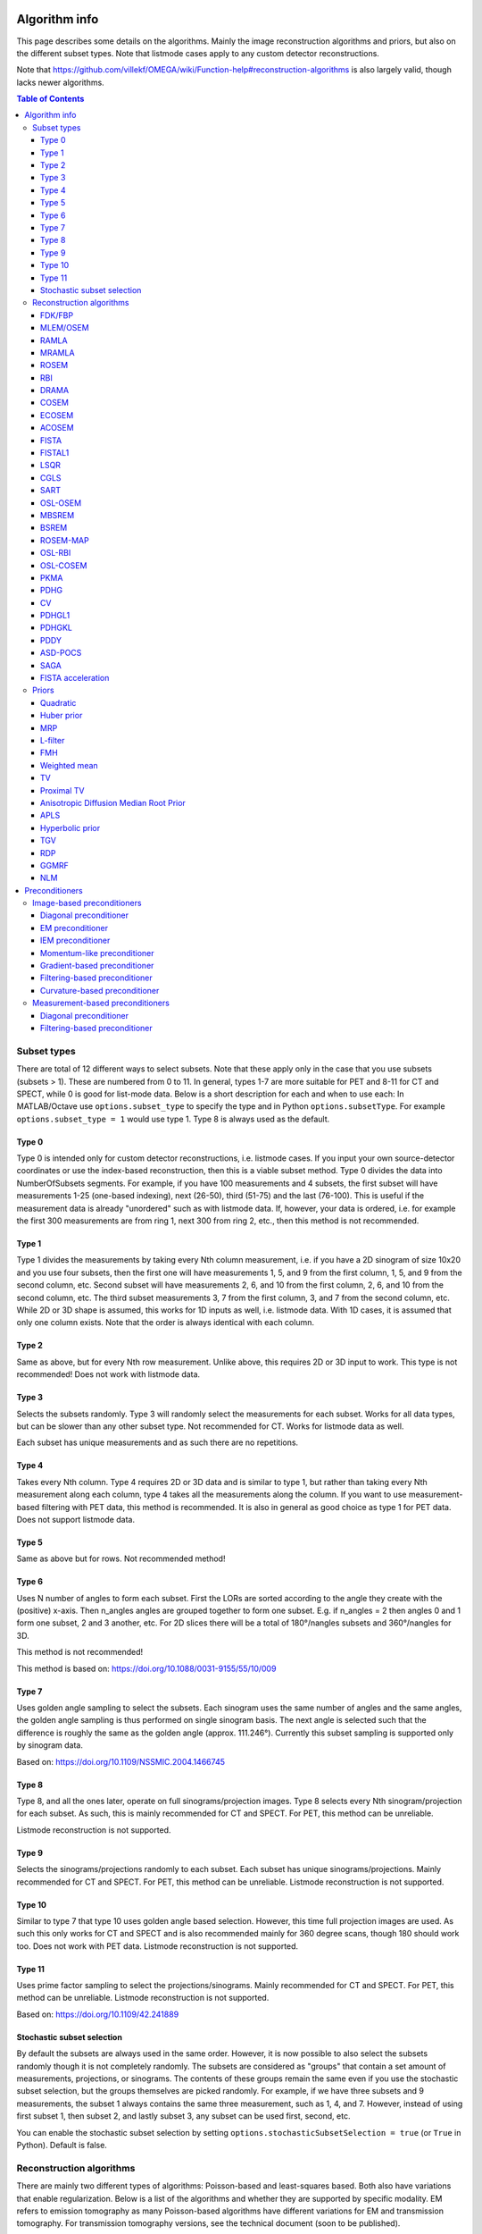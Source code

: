 Algorithm info
===============

This page describes some details on the algorithms. Mainly the image reconstruction algorithms and priors, but also on the different subset types. Note that listmode cases apply to any custom detector reconstructions.

Note that https://github.com/villekf/OMEGA/wiki/Function-help#reconstruction-algorithms is also largely valid, though lacks newer algorithms.

.. contents:: Table of Contents

Subset types
------------

There are total of 12 different ways to select subsets. Note that these apply only in the case that you use subsets (subsets > 1). These are numbered from 0 to 11. In general, types 1-7 are more suitable for PET and 8-11 for CT and SPECT, while 0 is good for list-mode data.
Below is a short description for each and when to use each: In MATLAB/Octave use ``options.subset_type`` to specify the type and in Python ``options.subsetType``. For example ``options.subset_type = 1`` would use type 1. Type 8 is always used as the default.

Type 0
^^^^^^

Type 0 is intended only for custom detector reconstructions, i.e. listmode cases. If you input your own source-detector coordinates or use the index-based reconstruction, then this is a viable subset method. 
Type 0 divides the data into NumberOfSubsets segments. For example, if you have 100 measurements and 4 subsets, the first subset will have measurements 1-25 (one-based indexing), next (26-50), third (51-75) and the last (76-100).
This is useful if the measurement data is already "unordered" such as with listmode data. If, however, your data is ordered, i.e. for example the first 300 measurements are from ring 1, next 300 from ring 2, etc., then this method
is not recommended.

Type 1
^^^^^^

Type 1 divides the measurements by taking every Nth column measurement, i.e. if you have a 2D sinogram of size 10x20 and you use four subsets, then the first one will have measurements 1, 5, and 9 from the first column, 1, 5, and 9 from the
second column, etc. Second subset will have measurements 2, 6, and 10 from the first column, 2, 6, and 10 from the second column, etc. The third subset measurements 3, 7 from the first column, 3, and 7 from the second column, etc. 
While 2D or 3D shape is assumed, this works for 1D inputs as well, i.e. listmode data. With 1D cases, it is assumed that only one column exists. Note that the order is always identical with each column.

Type 2
^^^^^^

Same as above, but for every Nth row measurement. Unlike above, this requires 2D or 3D input to work. This type is not recommended! Does not work with listmode data.

Type 3
^^^^^^

Selects the subsets randomly. Type 3 will randomly select the measurements for each subset. Works for all data types, but can be slower than any other subset type. Not recommended for CT. Works for listmode data as well.

Each subset has unique measurements and as such there are no repetitions.

Type 4
^^^^^^

Takes every Nth column. Type 4 requires 2D or 3D data and is similar to type 1, but rather than taking every Nth measurement along each column, type 4 takes all the measurements along the column. If you want to use measurement-based
filtering with PET data, this method is recommended. It is also in general as good choice as type 1 for PET data. Does not support listmode data.

Type 5
^^^^^^

Same as above but for rows. Not recommended method!

Type 6
^^^^^^

Uses N number of angles to form each subset. First the LORs are sorted according to the angle they create with the (positive) x-axis. Then n_angles angles are grouped together to form one subset. E.g. if n_angles = 2 then 
angles 0 and 1 form one subset, 2 and 3 another, etc. For 2D slices there will be a total of 180°/nangles subsets and 360°/nangles for 3D. 

This method is not recommended!

This method is based on: https://doi.org/10.1088/0031-9155/55/10/009

Type 7
^^^^^^

Uses golden angle sampling to select the subsets. Each sinogram uses the same number of angles and the same angles, the golden angle sampling is thus performed on single sinogram basis. The next angle is selected such that the 
difference is roughly the same as the golden angle (approx. 111.246°). Currently this subset sampling is supported only by sinogram data.

Based on: https://doi.org/10.1109/NSSMIC.2004.1466745

Type 8
^^^^^^

Type 8, and all the ones later, operate on full sinograms/projection images. Type 8 selects every Nth sinogram/projection for each subset. As such, this is mainly recommended for CT and SPECT. For PET, this method can be unreliable.

Listmode reconstruction is not supported.

Type 9
^^^^^^

Selects the sinograms/projections randomly to each subset. Each subset has unique sinograms/projections. Mainly recommended for CT and SPECT. For PET, this method can be unreliable. Listmode reconstruction is not supported.

Type 10
^^^^^^^

Similar to type 7 that type 10 uses golden angle based selection. However, this time full projection images are used. As such this only works for CT and SPECT and is also recommended mainly for 360 degree scans, though 180 should work
too. Does not work with PET data. Listmode reconstruction is not supported.

Type 11
^^^^^^^

Uses prime factor sampling to select the projections/sinograms. Mainly recommended for CT and SPECT. For PET, this method can be unreliable. Listmode reconstruction is not supported.

Based on: https://doi.org/10.1109/42.241889

Stochastic subset selection
^^^^^^^^^^^^^^^^^^^^^^^^^^^

By default the subsets are always used in the same order. However, it is now possible to also select the subsets randomly though it is not completely randomly. The subsets are considered as "groups" that contain a set amount of
measurements, projections, or sinograms. The contents of these groups remain the same even if you use the stochastic subset selection, but the groups themselves are picked randomly. For example, if we have three subsets and 9 measurements,
the subset 1 always contains the same three measurement, such as 1, 4, and 7. However, instead of using first subset 1, then subset 2, and lastly subset 3, any subset can be used first, second, etc.

You can enable the stochastic subset selection by setting ``options.stochasticSubsetSelection = true`` (or ``True`` in Python). Default is false.


Reconstruction algorithms
-------------------------

There are mainly two different types of algorithms: Poisson-based and least-squares based. Both also have variations that enable regularization. Below is a list of the algorithms and whether they are supported by specific 
modality. EM refers to emission tomography as many Poisson-based algorithms have different variations for EM and transmission tomography. For transmission tomography versions, see the technical document (soon to be published).

To enable any algorithm, set the parameter defined below (usually their abbreviation) to ``true`` in MATLAB/Octave and to ``True`` in Python. Note that only one algorithm can be enabled at a time!

| Recommended algorithms when regularization is not used (PET and SPECT): OSEM, PKMA, PDHG, PDHGKL
| Recommended algorithms with regularization (PET and SPECT): PKMA, PDHG, PDHGKL
| Recommended algorithms for listmode PET: OSEM, PKMA, PDHG
| Recommended algorithms when regularization is not used (CT): LSQR, CGLS, PDHG
| Recommended algorithms with regularization (CT): PDHG, PKMA

When in doubt, use PDHG, possibly with measurement-based filtering preconditioner.

FDK/FBP
^^^^^^^

Full name: Feldkamp-Davis-Kress algorithm

Enable with ``options.FDK``.

Simple filtered backprojection. Scaling is currently incorrect for PET and SPECT data (CT should be fine) and as such the numerical values are not comparable to iterative methods. However, the image itself looks fine. GPU-based algorithm only. Useful for testing purposes as
it is a very fast method. Also useful for very high-dimensional µCT data.


MLEM/OSEM
^^^^^^^^^

Full name(s): Maximum-likelihood expectation maximization/ordered subsets expectation maximization

Enable with ``options.OSEM``.

While only OSEM is selectable, MLEM is enabled if no subsets are used (=``options.subsets = 1``). This method can be used for PET, SPECT or CT data, or any other Poisson-based data. Note that CT uses its own transmission tomography based formula, while
PET and SPECT use the linear model. Useful algorithm for PET and SPECT, but not particularly recommended for CT. Use OSL_OSEM for regularized version (see below).

| Emission tomography (ET) MLEM based on:  https://doi.org/10.1111/j.2517-6161.1977.tb01600.x
| ET OSEM: https://doi.org/10.1109/42.363108

RAMLA
^^^^^

Full name(s): Row-action maximum likelihood algorithm

Enable with ``options.RAMLA``.

Similar to OSEM, but has guaranteed convergence and is dependent on the relaxation parameter ``options.lambda`` (or ``options.lambdaN`` in Python), see RELAXATION PARAMETER in the examples. 
Slower to converge than OSEM. Can be used with or without subsets. Note that the default lambda values might not work with RAMLA. The default relaxation parameters are computed if the number of relaxation parameters doesn't equal
the number of iterations, if the variable is omitted or if it's zero. If you wish to enter your own relaxation parameters, make sure that the number of relaxation values equals the number of iterations! 
Not recommended for CT but has transmission tomography based version implemented. See BSREM for regularized version.

ET version based on: https://doi.org/10.1109/42.538946

MRAMLA
^^^^^^

Full name(s): Modified Row-action maximum likelihood algorithm

Enable with ``options.MRAMLA``.

Unregularized version of the MBSREM. Almost identical to `RAMLA <https://omega-doc.readthedocs.io/en/latest/algorithms.html#ramla>`_, i.e. requires lambda (see above), but supports preconditioners. EM preconditioner is also highly recommended! Has some additional steps to guarantee convergence. 
Also has dedicated transmission tomography version. Useful for any Poisson-based data, if regularization is not used. The upper bound (see the article) can be optionally set with ``options.U``, if zero, a default value is computed.

ET version based on: https://doi.org/10.1109/TMI.2003.812251

ROSEM
^^^^^

Full name(s): Relaxed ordered subsets expectation maximization

Enable with ``options.ROSEM``.

Identical to OSEM except that includes relaxation (lambda, see `RAMLA <https://omega-doc.readthedocs.io/en/latest/algorithms.html#ramla>`_ above) as well. Useful for testing/comparison purposes only. See ROSEM-MAP for regularized version.

RBI
^^^

Full name(s): Rescaled block-iterative algorithm

Enable with ``options.RBI``.

Subset-based algorithm similar to `OSEM <https://omega-doc.readthedocs.io/en/latest/algorithms.html#mlem-osem>`_. Convergence is not guaranteed. No transmission tomography version. Useful for testing/comparison purposes only. See OSL-RBI for regularized version.

Based on: https://doi.org/10.1109/83.499919

DRAMA
^^^^^

Full name(s): Dynamic row-action maximum likelihood algorithm

Enable with ``options.DRAMA``.

Modified version of `RAMLA <https://omega-doc.readthedocs.io/en/latest/algorithms.html#ramla>`_. Requires some additional parameter tuning (see DRAMA PROPERTIES in the examples and the original article for details on the parameters), but can provide faster convergence. No transmission tomography version. 
No regularized version available.

Based on: https://doi.org/10.1088/0031-9155/48/10/312

COSEM
^^^^^

Full name(s): Complete-data ordered subsets expectation maximization

Enable with ``options.COSEM``.

Unlike `OSEM <https://omega-doc.readthedocs.io/en/latest/algorithms.html#mlem-osem>`_, has guaranteed convergence but is much slower to converge. No transmission tomography version. It is recommended to use ECOSEM or ACOSEM instead. Regularized version available with OSL-COSEM.

Based on: https://doi.org/10.1117/12.467144

ECOSEM
^^^^^^

Full name(s): Enhanced complete-data ordered subsets expectation maximization

Enable with ``options.ECOSEM``.

Uses both `OSEM <https://omega-doc.readthedocs.io/en/latest/algorithms.html#mlem-osem>`_ and `COSEM <https://omega-doc.readthedocs.io/en/latest/algorithms.html#cosem>`_ to compute a converged version. Faster than regular COSEM. ACOSEM probably provides faster convergence. No transmission tomography version. Note that the "weighting" between COSEM and OSEM is identical to that
of the original article!

Based on: https://doi.org/10.1088/0031-9155/49/11/002

ACOSEM
^^^^^^

Full name(s): Accelerated complete-data ordered subsets expectation maximization

Enable with ``options.ACOSEM``.

Accelerated version of `COSEM <https://omega-doc.readthedocs.io/en/latest/algorithms.html#cosem>`_. No transmission tomography version. Useful for non-regularized PET/SPECT reconstructions if converge is required. Regularized version available with OSL-COSEM. Requires the acceleration parameter, see
ACOSEM PROPERTIES in the examples. The acceleration parameter is defined by ``options.h`` where 2 is the default value.

Based on: https://doi.org/10.1088/0031-9155/55/3/003

FISTA
^^^^^

Full name(s): Fast iterative shrinkage-threshold algorithm

Enable with ``options.FISTA``.

Least-squares based algorithm. Can be used for any data and with or without subsets. Supports preconditioners. Does not support regularization at the moment (except the below one). Requires the computation of the Lipschitz
constant for the system. This is computed automatically if ``options.tauCP`` is omitted or zero, but a precomputed value can be input as well in which case the precomputation is omitted (this speeds up the reconstruction).
See PDHG PROPERTIES in the examples (the ``tauCP``-values affect FISTA as well, this includes ``tauCPFilt`` if the filtering-based preconditioner is used).

Based on: https://doi.org/10.1137/080716542

FISTAL1
^^^^^^^

Full name(s): Fast iterative shrinkage-threshold algorithm with L1 regularization

Enable with ``options.FISTAL1``.

FISTA with built-in L1 regularization. Otherwise identical to FISTA. Use ``options.beta`` as the regularization parameter.

Based on: https://doi.org/10.1007/s10878-019-00453-7

LSQR
^^^^

Full name(s): Least-squares

Enable with ``options.LSQR``.

Least-squares based algorithm. Does not support subsets! Can be used for any data. Does not support regularization. Potentially useful test algorithm for CT data.

Based on: https://doi.org/10.1145/355984.355989

CGLS
^^^^

Full name(s): Conjugate gradient least-squares

Enable with ``options.CGLS``.

Least-squares based algorithm. Does not support subsets! Can be used for any data. Does not support regularization. Potentially useful test algorithm for CT data.

Based on: https://doi.org/10.6028/jres.049.044

SART
^^^^

Full name(s): Simultanous algebraic reconstruction technique

Enable with ``options.SART``.

Can be used with or without subsets. Uses same relaxation parameter as all the other algorithms using relaxation (i.e. ``options.lambda`` or ``options.lambdaN``,see `RAMLA <https://omega-doc.readthedocs.io/en/latest/algorithms.html#ramla>`_ above for some details). 
None of the examples currently include this algorithm, but you can enable it with ``options.SART = true`` in MATLAB/Octave and ``options.SART = True`` in Python. 
Supports regularization. Potentially useful test algorithm for CT data. Implementation 2 only! Use ``options.beta`` as the regularization parameter.

Based on: https://doi.org/10.1016/0161-7346(84)90008-7 and https://content.iospress.com/articles/journal-of-x-ray-science-and-technology/xst00110 and https://doi.org/10.1137/S089547980138705X

OSL-OSEM
^^^^^^^^

Full name(s): One-step-late ordered subsets expectation maximization

Enable with ``options.OSL_OSEM``.

OSL version of OSEM. Otherwise identical to OSEM but allows the use of regularization. MLEM version can be enabled by using only 1 subset. Everything that applies to OSEM/MLEM, applies here. 
Use ``options.beta`` as the regularization parameter.

OSL based on: https://doi.org/10.1109/42.52985

MBSREM
^^^^^^

Full name(s): Modified block-sequential regularized expectation maximization

Enable with ``options.MBSREM``.

Regularized version of `MRAMLA <https://omega-doc.readthedocs.io/en/latest/algorithms.html#mramla>`_. Requires relaxation parameter lambda (see `RAMLA <https://omega-doc.readthedocs.io/en/latest/algorithms.html#ramla>`_ for details), and supports preconditioners. EM preconditioner is also highly recommended! Has some additional steps to guarantee convergence. 
Also has dedicated transmission tomography version. Useful for any Poisson-based data, if regularization is used. Use ``options.beta`` as the regularization parameter.

ET version based on: https://doi.org/10.1109/TMI.2003.812251

BSREM
^^^^^

Full name(s): Block-sequential regularized expectation maximization

Enable with ``options.BSREM``.

Regularized version of `RAMLA <https://omega-doc.readthedocs.io/en/latest/algorithms.html#ramla>`_. However, unlike MBSREM, BSREM handles the regularization differently. While MBSREM computes the regularization after every subset, BSREM does it only after one full iteration (epoch). This can
sometimes be useful as less regularization steps might be used. Requires relaxation parameter lambda. Also has dedicated transmission tomography version. Use ``options.beta`` as the regularization parameter.

ET version based on: https://doi.org/10.1109/42.921477

ROSEM-MAP
^^^^^^^^^

Full name(s): Relaxed OSEM with maximum a posteriori

Enable with ``options.ROSEM_MAP``.

Regularized version of `ROSEM <https://omega-doc.readthedocs.io/en/latest/algorithms.html#rosem>`_. Also like BSREM, this performs regularization at full iteration (epoch) level. Requires relaxation parameter lambda (see `RAMLA <https://omega-doc.readthedocs.io/en/latest/algorithms.html#ramla>`_ for details). Also has dedicated transmission tomography version. 
Use ``options.beta`` as the regularization parameter.

OSL-RBI
^^^^^^^

Full name(s): One-step-late RBI

Enable with ``options.OSL_RBI``.

Regularized version of `RBI <https://omega-doc.readthedocs.io/en/latest/algorithms.html#rbi>`_. Otherwise identical. No transmission tomography version. Use ``options.beta`` as the regularization parameter.

OSL-COSEM
^^^^^^^^^

Full name(s): One-step-late COSEM

Enable with ``options.OSL_COSEM``, see further details below.

Regularized version of either `COSEM <https://omega-doc.readthedocs.io/en/latest/algorithms.html#cosem>`_ or `ACOSEM <https://omega-doc.readthedocs.io/en/latest/algorithms.html#acosem>`_. If ``options.OSL_COSEM = 1`` then OSL-ACOSEM is used. With ``options.OSL_COSEM = 2`` OSL-COSEM is used. ECOSEM is not supported. 
Functions otherwise the same as their parent algorithms, so see those for some more details. No support for transmission tomography. Use ``options.beta`` as the regularization parameter.

PKMA
^^^^

Full name(s): Preconditioned Krasnoselskii-Mann algorithm

Enable with ``options.PKMA``.

Similar to `MBSREM <https://omega-doc.readthedocs.io/en/latest/algorithms.html#mbsrem>`_. Can be used without regularization but also supports regularization. Supports also proximal priors (TV and TGV). Supports preconditioners. Transmission tomography support. Requires the relaxation parameter lambda, 
see RELAXATION PARAMETER in the examples and `RAMLA <https://omega-doc.readthedocs.io/en/latest/algorithms.html#ramla>`_ above. 
Useful for any Poisson-based data, if regularization is used. Useful also without regularization. The recommended algorithm for Poisson-based reconstructions. Unlike MBSREM, also requires the momentum parameter, see PKMA PROPERTIES in the examples.
The momentum parameter is defined in ``options.alpha_PKMA`` and if left zero or empty, it is computed automatically. You can instead input your own values, but make sure that the number of elements equals number of subsets * number of iterations!
If the values are computed automatically, these values can be adjusted with ``options.rho_PKMA`` and ``options.delta_PKMA``. The automatic formula is (``options.subsets`` is the number of subsets):

.. code-block:: matlab

	oo = 1;
	for kk = 1 : options.Niter
		for ll = 0 : options.subsets - 1
			options.alpha_PKMA(oo) = 1 + (options.rho_PKMA *((kk - 1) * options.subsets + ll)) / ((kk - 1) * options.subsets + ll + options.delta_PKMA);
			oo = oo + 1;
		end
	end


Note that for PET and SPECT data the relaxation parameter can safely begin at 1, but for CT data this is not the case. Due to this, PKMA is a bit difficult algorithm for CT data as you might need to manually adjust the relaxation parameter
until it is of the right magnitude. Too high values will cause quick divergence while too low values will cause slow convergence. For CT, the default value of 1 is divided by 10000 (when you use default values). This should work for
most CT applications, but it might not be optimal. To fix this, a proper normalization would be required for the backprojection (suggestions are welcome!).

ET version based on: https://doi.org/10.1109/TMI.2019.2898271

PDHG
^^^^

Full name(s): Prima-dual hybrid gradient

Enable with ``options.PDHG``.

PDHG refers to the L2 norm least-squares PDHG. Supports subsets, linear models, regularization and preconditioners. Useful for any data. Measurement-based preconditioners are guaranteed to work unlike with PKMA or MBSREM.
By default, the primal and dual step-sizes are computed automatically, you can, however, input manual values too, see PDHG PROPERTIES in the examples. Supports also adaptive step-size computations, but it is not recommended with multi-resolution
reconstruction. Supports both proximal priors as well as regular non-linear convex ones (in the latter case it is actually the Condat-Vu algorithm).
The primal value is set with ``options.tauCP``, but is computed automatically if empty or zero. If using a filtering-based preconditioner, a specific primal value is set with ``options.tauCPFilt``, and like the previous one, is computed automatically
if zero or empty. Dual value is set with ``options.sigmaCP``, but 1 can be safely used. Update step-size is set with ``options.thetaCP``, but can also be safely set as 1. 

The primal and dual variables can also be updated adaptively by setting ``options.PDAdaptiveType`` to either 1 or 2. Note that 1 corresponds to rule B from the article and 2 to rule A. See the article for details.

| Based on: https://doi.org/10.1007/s10851-010-0251-1
| Adaptive methods based on: https://doi.org/10.1007/s10851-024-01174-1

CV
^^

Full name(s): Condat-Vu

Enable with ``options.PDHG``.

Exactly the same as above PDHG, but for convex gradient-based priors. CV is basically used whenever gradient-based regularizers are used.

| Based on: https://doi.org/10.1007/s10957-012-0245-9 and https://doi.org/10.1007/s10444-011-9254-8

PDHGL1
^^^^^^

Full name(s): Prima-dual hybrid gradient with L1 minimization

Enable with ``options.PDHGL1``.

Same as above but L1 norm. Has exactly the same properties as the L2 norm version.

Based on: https://doi.org/10.1088/0031-9155/57/10/3065

PDHGKL
^^^^^^

Full name(s): Prima-dual hybrid gradient with Kullback-Leibler divergence

Enable with ``options.PDHGKL``.

Same as above but for Kullback-Leibler divergence. This is useful only for linear Poisson-based data, e.g. PET or SPECT. Otherwise has the same properties as the L2 norm one.

Based on: https://doi.org/10.1088/0031-9155/57/10/3065

PDDY
^^^^

Full name(s): Primal-dual Davis-Yin

Enable with ``options.PDDY``.

Variation of `PDHG <https://omega-doc.readthedocs.io/en/latest/algorithms.html#pdhg>`_ L2 norm version. Is not as strict with the requirements for primal and dual step-sizes with non-linear regularizers. Recommended only if PDHG fails with some specific prior, but that should not happen with
built-in priors. Slightly slower than PDHG but otherwise everything is identical.

Based on: https://doi.org/10.1007/s10957-022-02061-8

ASD-POCS
^^^^^^^^

Full name(s): ASD - Projection onto convex sets

Enable with ``options.ASD_POCS``.

Currently not included in any of the examples, but you can enable it with ``options.ASD_POCS = true`` (MATLAB/Octave) or ``options.ASD_POCS = True`` (Python). Adjustable parameters are ``options.POCS_NgradIter`` 
(number of iterations for the denoising phase), ``options.POCS_alpha``, ``options.POCS_rMax``, ``options.POCS_alphaRed`` and ``options.POCSepps``. Note that ``options.POCSepps`` is the epsilon value in the original article.
All values have default values which are taken from the original article, except for epsilon value which is 1e-4. Supports subsets, but doesn't support any preconditioners. Note that, like `SART <https://omega-doc.readthedocs.io/en/latest/algorithms.html#sart>`_, this algorithm requires 
the relaxation parameters ``options.lambda`` (MATLAB/Octave) or ``options.lambdaN`` (Python), see `RAMLA <https://omega-doc.readthedocs.io/en/latest/algorithms.html#ramla>`_. You can use the default value(s) or input your own values. Implementation 2 only!

Unlike the original article, any non-proximal prior can be used here, though the functionality cannot be guaranteed!

Does not support projector type 6 at the moment.

Based on: http://dx.doi.org/10.1088/0031-9155/53/17/021

SAGA
^^^^

Full name(s): SAGA

Enable with ``options.SAGA``.

Only included in the full examples, but can be enabled with ``options.SAGA = true`` (MATLAB/Octave) or ``options.SAGA = True`` (Python). Supports gradient-based regularization. Implementation 2 only! Supports both emission and transmission tomography.

Based on: https://arxiv.org/abs/1407.0202

FISTA acceleration
^^^^^^^^^^^^^^^^^^

Not an algorithm but rather an acceleration method for algorithms. You can enable it with ``options.FISTA_acceleration = true``  (MATLAB/Octave) or ``options.FISTA_acceleration = True`` (Python). Can help with convergence speed
but can also cause artifacts in the reconstructions. Quality might be algorithm dependent.

Based on: https://doi.org/10.1016/j.ultramic.2018.03.022

Priors
----------

Many of the priors are dependent on the neighborhood size, i.e. the number of neighboring voxels that are taken into account during regularization. This can be selected for all three dimensions (X/Y/Z) though at the moment
X and Y should be identical (transaxial dimensions). For example ``options.Ndx = 1``, ``options.Ndy = 1``, ``options.Ndz = 0`` selects all the 8 neighboring transaxial voxels, while with ``options.Ndz = 1`` a total of 27 voxels would
be included, and so on. The larger the neighborhood, the longer the computation time. If a prior is NOT affected by this, it is specifically mentioned! The regularization strength can always be adjusted with ``options.beta``.

As with algorithms, a regularizer can be selected by setting the specific regularizer to ``true`` or ``True`` (Python). Note that only some algorithms support regularizers, but this should be something the software checks beforehand.
Only one regularizer can be selected at a time!

Below is another example of the neighborhood. In the below (2D) example we have ``options.Ndx = 2`` and ``options.Ndy = 2``, with the center pixel in white and neighborhood as blue. Note that the NLM patch region works the same way.

.. figure:: neighborhood.png
   :scale: 100 %
   :alt: Example neighborhood

   Example neighborhood with ``options.Ndx = 2`` and ``options.Ndy = 2``.

Quadratic
^^^^^^^^^

Full name(s): Quadratic prior

Enable with ``options.quad``.

Simple quadratic prior. Define the weights at QP PROPERTIES (see the examples). By default, the distance of each voxel in the neighborhood from the center voxel is used as the weight, with the sum of all weights normalized to one. Custom weights can be input to ``options.weights``.
The weights vector should be of size (Ndx*2+1) * (Ndy*2+1) * (Ndz*2+1) and the middle value inf.

Huber prior
^^^^^^^^^^^

Full name(s): Huber prior

Enable with ``options.Huber``.

Similar to quadratic prior, but can prevent large variations and thus artifacts happening by limiting the values with ``options.huber_delta``. See HP PROPERTIES in the examples. The weighting functions the same ways as quadratic prior, meaning that
you can input your own weights into ``options.weights_huber`` or leave it empty and use the default ones. By default, the distance of each voxel in the neighborhood from the center voxel is used as the weight, with the sum of all weights normalized to one.
The weights vector should be of size (Ndx*2+1) * (Ndy*2+1) * (Ndz*2+1) and the middle value inf, if custom values are input.

Based on: https://doi.org/10.1002/9780470434697

MRP
^^^

Full name(s): Median root prior

Enable with ``options.MRP``.

Median root prior. By default, the prior uses normalization. Disabling this normalization, however, can lead to improvement in image quality. You can turn the normalization off with ``options.med_no_norm = true``. Can be useful prior
with PET or SPECT data.

Based on: https://doi.org/10.1007/BF01728761

L-filter
^^^^^^^^

Full name(s): L-filter

Enable with ``options.L``.

Custom weights can be input, see L-FILTER PROPERTIES in the examples. The variable to input the weights is ``options.a_L``. The weights vector should be of size (Ndx*2+1) * (Ndy*2+1) * (Ndz*2+1) (middle value is NOT inf).

If custom weights are not given, the ``options.oneD_weights`` determines whether 1D (true) or 2D (false) weighting scheme is used. In 1D case, if (Ndx*2+1) * (Ndy*2+1) * (Ndz*2+1) = 3, = 9 or = 25 then the weights are exactly as 
in literature. Otherwise the pattern follows a Laplace distribution. In 2D case, the weights follow Laplace distribution, but are also weighted based on the distance of the neighboring voxel from the center voxel. 
For Laplace distribution, the mean value is set to 0 and b = 1/sqrt(2). The weights are normalized such that the sum equals 1.

Note: L-filter isn't currently supported in Python!

Based on: https://doi.org/10.1109/NSSMIC.2000.950105

FMH
^^^

Full name(s): Finite impulse response median hybrid

Enable with ``options.FMH``.

Custom weights can be input into ``options.fmh_weights``, see FMH PROPERTIES in the examples. The weights vector should be of size [Ndx*2+1, 4] if Nz = 1 or Ndz = 0 or [Ndx*2+1, 13] otherwise. The weight for the center pixel should also be the middle value when the weight matrix is in vector form. 
The weights are normalized such that the sum equals 1.

If custom weights are not provided, then the ``options.fmh_center_weight`` parameter is needed. Default value is 4 as in the original article. The default weighting scheme is based on the distance from the center voxel and the weights are normalized such that their sum is 1.

Note: FMH isn't currently supported in Python!

Based on: https://doi.org/10.1109/NSSMIC.2000.950105

Weighted mean
^^^^^^^^^^^^^

Full name(s): Weighted mean

Enable with ``options.weighted``.

The mean type can be selected to be arithmetic mean (``options.mean_type = 1``), harmonic mean (``options.mean_type = 2``) or geometric mean (``options.mean_type = 3``). See WEIGHTED MEAN PROPERTIES in the example. 

Custom weights can be input to ``options.weighted_weights``. The weights vector should be of size (Ndx*2+1) * (Ndy*2+1) * (Ndz*2+1).

If custom weights are not provided, then the ``options.weighted_center_weight`` parameter is needed. Default value is 4. The default weighting scheme is based on the distance from the center voxel and the weights are normalized such that their sum is 1.

Based on: https://doi.org/10.1109/42.61759 and https://doi.org/10.1109/TMI.2002.806415

TV
^^

Full name(s): Total variation, hyperbolic prior with anatomical weighting, total variation with anatomical weighting, weighted total variation, modified Lange prior

Enable with ``options.TV``, for other types see below.

TV is not affected by the neighborhood size!

TV is "special" since it actually contains several different variations. See TV PROPERTIES in the examples for the parameters. Note that for proximal TV, see Proximal TV. This is the gradient-based TV.

First is the "TV type", ``options.TVtype``. Types 1 and 2 are identical if no anatomical weighting is used. Type 3 is the hyperbolic prior if no anatomical weighting is used. Type 6 is a weighted TV prior. TV type 4 is the Lange prior.

| A complete list and explanation of the TV types:
| Type 1: Regular isotropic TV if no anatomical weighting is used. Based on: https://doi.org/10.1007/s10851-017-0749-x
| Type 2: Regular isotropic TV if no anatomical weighting is used. Based on: https://doi.org/10.1109/TMI.2016
| Type 3: Hyperbolic prior if no anatomical weighting is used, use hyperbolic prior instead in such cases. Type 3 is not recommended! Based on: https://doi.org/10.1088/0031-9155/60/6/2145
| Type 4: Modified Lange prior. Does not support anatomical weighting. Based on: https://doi.org/10.1109/TMI.2019.2898271 and https://doi.org/10.1109/42.61759
| Type 5: N/A
| Type 6: Weighted TV. Does not support anatomical weighting. Based on: https://doi.org/10.1088/0031-9155/57/23/7923

Since this applies to the "gradient"-based TV, the smoothing term can be adjusted (``options.TVsmoothing``). This smoothing term should not be zero as it prevents division and square root by zero. Larger values lead to smoother images, but smaller values can
make the regularization unstable.

Anatomical weighting can be enabled with ``options.TV_use_anatomical``. Reference image can be either a mat-file or a variable. In the former case, input the name and path to ``options.TV_reference_image``, otherwise the variable.
If a mat-file is used, the reference image should be the only variable in the mat-file.

``options.T`` is the edge threshold parameter in type 1, scale parameter for side information in type 2 and weight parameter for anatomical information in type 3.

``options.C`` is the weight of the original image in type 3.

``options.SATVPhi`` is the adjustable parameter of type 4 (Lange) or the strength of the weighting in type 6.

In the future, Lange will probably be transformed into a separate prior. 

Recommended ones are types 1 or 4.

Proximal TV
^^^^^^^^^^^

Full name(s): Proximal total variation

Enable with ``options.ProxTV``.

Proximal TV is not affected by the neighborhood size.

The proximal mapping version of TV. There are no adjustable parameters and this only works with algorithms that support proximal methods (PKMA and PDHG and its variants).

Mathematically more correct version of TV.

Anisotropic Diffusion Median Root Prior
^^^^^^^^^^^^^^^^^^^^^^^^^^^^^^^^^^^^^^^

Full name(s): Anisotropic Diffusion Median Root Prior

Enable with ``options.AD``.

In general this prior is not recommended and is included merely for historical and experimental purposes.

It functions same as median root prior, except that rather than use median filtered image, it uses anisotropic diffusion filtered image.

All the adjustable parameters are from: https://arrayfire.org/docs/group__image__func__anisotropic__diffusion.htm

APLS
^^^^

Full name(s): Asymmetric parallel level sets

Enable with ``options.APLS``.

Based on: https://doi.org/10.1109/TMI.2016

Using asymmetric parallel level sets requires the use of anatomic prior. Without anatomical prior it functions as TV types 1 and 2.

Regularization parameters for all MAP-methods can be adjusted.

``options.eta`` is a scaling parameter in regularized norm (see variable η in the reference).

``options.APLSsmoothing`` is a "smoothing" parameter that also prevents zero in square root (it is summed to the square root values). Has the same function as the TVsmoothing parameter (see eq. 9 in the reference).

``options.APLS_reference_image`` is the reference image itself OR name of the file containing the anatomical reference images (image size needs to be the same as the reconstructed images). The reference images need to be the only variable in the file.

Hyperbolic prior
^^^^^^^^^^^^^^^^

Full name(s): Hyperbolic prior

Enable with ``options.hyperbolic``.

Based on: https://doi.org/10.1109/83.551699 and https://doi.org/10.1088/0031-9155/60/6/2145

Modified hyperbolic prior, previously exclusively used as TV type 3. Unlike TV type 3, doesn't support anatomic weighting.

``options.hyperbolicDelta`` can be used to adjust the edge emphasizing strength.

TGV
^^^

Full name(s): Proximal total generalized variation

Enable with ``options.TGV``.

TGV is not affected by the neighborhood size.

Based on: https://doi.org/10.1137/090769521

Recommended only for proximal supporting methods (PDHG and its variants, PKMA).

``options.alpha0TGV`` is the first weighting value for the TGV (see parameter α1 in the reference).

``options.alpha1TGV`` is the second weighting value for the TGV (see parameter α0 in the reference). Weight for the symmetrized derivative.

RDP
^^^

Full name(s): Relative difference prior

Enable with ``options.RDP``.

Based on: https://doi.org/10.1109/TNS.2002.998681

RDP can be a bit confusing prior as there are 2/3 different ways it is computed. First of all, implementation 2 is highly recommended for RDP in MATLAB/Octave (Python only supports implementation 2). Second, with implementation 2
it is recommended to use the OpenCL or CUDA versions and not the CPU version.

RDP with implementation 2 (OpenCL + CUDA) has two different methods. The default is similar to the original RDP, i.e. only the voxels next to the current voxel are taken into account (voxels that share a side with the current voxel). 
This means that ``options.Ndx/y/z`` are not used with the default method. 
Second method is enabled by setting ``options.RDPIncludeCorners = true`` (``options.RDPIncludeCorners = True`` for Python). This changes the functionality of the RDP significantly. First of all, the neighborhood size affects RDP
as well, i.e. the parameters ``options.Ndx/y/z``. This second version thus uses square/rectangular/cubic neighborhoods. Second, same weights are used as with quadratic prior, i.e. distance-based weights. You can input your own weights into ``options.weights`` or use the distance-based weights (the distance from the current voxel to
the neighborhood voxel) which is the default option. The default version (i.e. when ``options.RDPIncludeCorners = false``) does not use any weighting. Lastly, this second version supports a "reference image" weighting, based on: https://dx.doi.org/10.1109/TMI.2019.2913889. 
To enable you need to additionally set ``options.RDP_use_anatomical`` and provide the reference image either as mat-file in ``options.RDP_reference_image`` (MATLAB/Octave) or ``options.RDP_referenceImage`` (Python) or as a vector. 
You need to manually compute the reference image. The reference image weighting itself is computed automatically, i.e. the kappa values.

When using RDP with implementation 2 and CPU, the functionality is the same as the first, default, method. Second method is not available.

When using other implementations, the functionality is closer to the second method. However, no reference image weighting is supported.

In all cases, the edge weight can be adjusted with ``options.RDP_gamma``.

GGMRF
^^^^^

Full name(s): Generalized Gaussian Markov random field

Enable with ``options.GGMRF``.

Based on: https://doi.org/10.1118/1.2789499

The original article includes adjustable parameters `p`, `q` and `c` which can be adjusted with ``options.GGMRF_p``, ``options.GGMRF_q``, and ``options.GGMRF_c``, respectively.

NLM
^^^

Full name(s): Non-local means, non-local total variation, non-local relative difference, non-local generalized Gaussian Markov random field, non-local Lange

Enable with ``options.NLM``.

Based on: https://doi.org/10.1137/040616024

``options.sigma`` is the filtering parameter/strength. Larger values smooth the image while smaller ones emphasize edges/noise.

The patch region is controlled with parameters ``options.Nlx``, ``options.Nly`` and ``options.Nlz``. The similarity is investigated in this area and the area is formed just like the neighborhood.

The strength of the Gaussian weighting (standard deviation) can be adjusted with ``options.NLM_gauss``, a value of 2 should work well in most cases.

If ``options.NLM_use_anatomical = true`` then an anatomical reference image is used in the similarity search of the neighborhood. Normally the original image is used for this. `options.NLM_reference_image` is either the reference image itself OR is the name of the anatomical reference data file. The reference images need to be the only variable in the file.

NLM, by default, uses the original NLM, but it can also use other potential functions in a non-local fashion. Setting any of the below ones to true, uses the corresponding method. Note that from below options, select only one! All
other NLM options affect the below selections as well.

If you wish to use non-local total variation, set ``options.NLTV = true``. 

NLM can also be used like MRP (and MRP-AD) where the median filtered image is replaced with NLM filtered image. This is achieved by setting ``options.NLM_MRP = true``. This is computed without normalization ((λ - MNLM)/1).

Non-local relative difference prior can se selected with ``options.NLRD = true``. Note that ``options.RDP_gamma`` affects NLRD as well, see `RDP <https://omega-doc.readthedocs.io/en/latest/algorithms.html#rdp>`_.

Non-local generalized Gaussian Markov random field prior can be selected with ``options.NLGGMRF = true``. As with RDP, the `p`, `q`, and `c` parameters affect this prior as well, see `GGMRF <https://omega-doc.readthedocs.io/en/latest/algorithms.html#ggmrf>`_.

Non-local Lange function is enabled with ``options.NLLange``. ``options.SATVPhi`` is the tuning parameter for the Lange function, see `TV <https://omega-doc.readthedocs.io/en/latest/algorithms.html#tv>`_ and specifically type 4.

All the non-local methods also support an "adaptive" non-local weighting. This is enabled with ``options.NLAdaptive`` and is based on http://dx.doi.org/10.1016/j.compmedimag.2015.02.008. Note that the filter parameter (``options.sigma``)
is the s value from the paper, while the t value is adjusted with ``options.NLAdaptiveConstant``.


Preconditioners
===============

The use of preconditioners is slightly easier in Python than in MATLAB/Octave. This is because in MATLAB/Octave you need to input the whole vector that specifies the selected preconditioners, in Python you only need to set the desired one to ``True``.

.. note::

	Most of the preconditioners are supported as-is only with built-in algorithms. However, the filtering-based measurement based preconditioner has been implemented as a separate MATLAB/Python function. Some of the preconditioners are also
	easy to compute manually.

Image-based preconditioners
---------------------------

For image-based preconditioners, in MATLAB/Octave you need to input ``options.precondTypeImage = [false;false;false;false;false;false;false];`` and then select the appropriate preconditioners by setting its element to ``true``. See below for the elements.
In general you can select multiple preconditioners, except for diagonal, EM and IEM preconditioners, which are mutually exclusive. Image-based preconditioners, as the name implies, work in the image-space.

Only certain algorithms support image-based preconditioners. These are: MRAMLA, MBSREM, FISTA, FISTAL1, PKMA, PDHG, PDHGKL, PDHGL1, PDDY, and SAGA. If an image-based preconditioner is used with an algorithm not listed, it's not used.

Diagonal preconditioner
^^^^^^^^^^^^^^^^^^^^^^^

The diagonal preconditioner is simply the inverse of image-based sensitivity image, i.e. ``1/(A^T1)``.

In MATLAB/Octave, ``options.precondTypeImage = [true;false;false;false;false;false;false];`` enables this preconditioner. For Python, you can simply use ``options.precondTypeImage[0] = True``. Note that this is mutually exclusive with EM and IEM preconditioners!
This means that you can only select one of these! You can select additionally some of the other preconditioners though.

EM preconditioner
^^^^^^^^^^^^^^^^^

Similar to above, but the previous estimate ``f`` is included as well ``f/(A^T1)``.

In MATLAB/Octave, ``options.precondTypeImage = [false;true;false;false;false;false;false];`` enables this preconditioner. For Python, you can simply use ``options.precondTypeImage[1] = True``. Note that this is mutually exclusive with diagonal and IEM preconditioners!
This means that you can only select one of these! You can select additionally some of the other preconditioners though.

IEM preconditioner
^^^^^^^^^^^^^^^^^^

Based on: https://doi.org/10.1109/TMI.2019.2898271

Similar to above, but a reference image is needed: ``max(f, fRef, epsilon)/(A^T1)``. epsilon is a small value to prevent too small values. You need to input the reference image beforehand to ``options.referenceImage``. 

In MATLAB/Octave, ``options.precondTypeImage = [false;false;true;false;false;false;false];`` enables this preconditioner. For Python, you can simply use ``options.precondTypeImage[2] = True``. Note that this is mutually exclusive with diagonal and EM preconditioners!
This means that you can only select one of these! You can select additionally some of the other preconditioners though.

Momentum-like preconditioner
^^^^^^^^^^^^^^^^^^^^^^^^^^^^

Essentially a subset-based relaxation. Based on: https://doi.org/10.1109/TMI.2022.3181813

You can input the momentum parameters with ``options.alphaPrecond`` or let OMEGA compute parameters with same logic as with PKMA by inputting ``options.rhoPrecond`` and ``options.delta1Precond``. If these values are omitted, the PKMA variables are used
instead. The "formula" for computing the default ones is the same as with `PKMA <https://omega-doc.readthedocs.io/en/latest/algorithms.html#pkma>`_, see that section for details.

In MATLAB/Octave, ``options.precondTypeImage = [false;false;false;true;false;false;false];`` enables this preconditioner. For Python, you can simply use ``options.precondTypeImage[3] = True``. 

Gradient-based preconditioner
^^^^^^^^^^^^^^^^^^^^^^^^^^^^^

Uses weighted gradient of the current estimate as a preconditioner. Based on: https://doi.org/10.1109/TMI.2022.3181813

You need to specify the iteration were the preconditioner is first computed with ``options.gradInitIter``. It is not recommended to use the first iteration due to blurry estimate. Then you need to specify the last iteration
where the gradient is computed with ``options.gradLastIter``. The gradient is no longer computed after this iteration, but the last computed gradient is still used in all the remaining iterations.

You also need to specify the lower and upper bound values with ``options.gradV1`` and ``options.gradV2``. See the paper for details.

Can improve convergence if properly configured, but can be difficult and time-consuming to get working properly. Also increases the computation time due to the need to compute the gradient of the estimate.

In MATLAB/Octave, ``options.precondTypeImage = [false;false;false;false;true;false;false];`` enables this preconditioner. For Python, you can simply use ``options.precondTypeImage[4] = True``. 


Filtering-based preconditioner
^^^^^^^^^^^^^^^^^^^^^^^^^^^^^^

TBD.

In MATLAB/Octave, ``options.precondTypeImage = [false;false;false;false;false;true;false];`` enables this preconditioner. For Python, you can simply use ``options.precondTypeImage[5] = True``. 


Curvature-based preconditioner
^^^^^^^^^^^^^^^^^^^^^^^^^^^^^^

Based on: https://doi.org/10.1109/TMI.2003.812251

This is specifically based on equation (26) from the original article. Note that regularization is NOT taken into account even if selected.

In MATLAB/Octave, ``options.precondTypeImage = [false;false;false;false;false;false;true];`` enables this preconditioner. For Python, you can simply use ``options.precondTypeImage[6] = True``. 

Measurement-based preconditioners
---------------------------------

For measurement-based preconditioners, in MATLAB/Octave you need to input ``options.precondTypeMeas = [false;false];`` and then select the appropriate preconditioners by setting its element to ``true``. See below for the elements.
Measurement-based preconditioners, as the name implies, work in the measurement-space.

Only certain algorithms support measurement-based preconditioners. These are: MRAMLA, MBSREM, FISTA, FISTAL1, PKMA, PDHG, PDHGKL, PDHGL1, PDDY, and SAGA. If a measurement-based preconditioner is used with an algorithm not listed, it's not used.

Diagonal preconditioner
^^^^^^^^^^^^^^^^^^^^^^^

The diagonal preconditioner is simply the inverse of measurement-based sensitivity image, i.e. ``1/(A1)``.

In MATLAB/Octave, ``options.precondTypeMeas = [true;false];`` enables this preconditioner. For Python, you can simply use ``options.precondTypeMeas[0] = True``. 

Filtering-based preconditioner
^^^^^^^^^^^^^^^^^^^^^^^^^^^^^^

TBD.

In MATLAB/Octave, ``options.precondTypeMeas = [false;true];`` enables this preconditioner. For Python, you can simply use ``options.precondTypeMeas[1] = True``. 